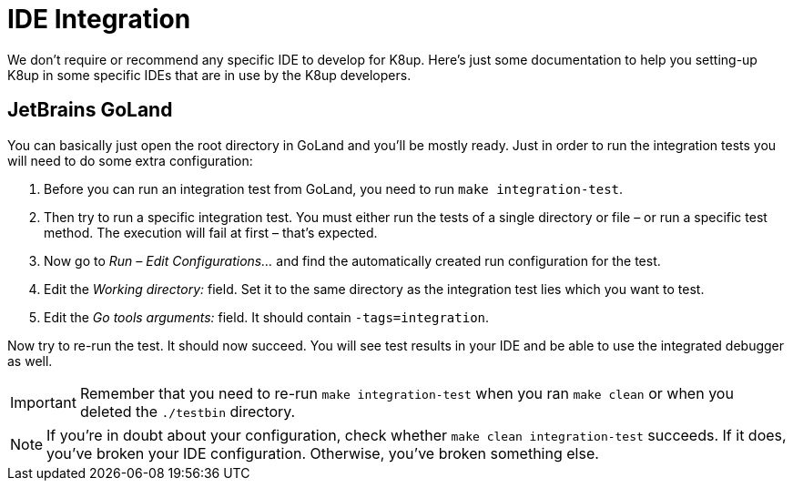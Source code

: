 = IDE Integration

We don't require or recommend any specific IDE to develop for K8up.
Here's just some documentation to help you setting-up K8up in some specific IDEs that are in use by the K8up developers.

== JetBrains GoLand

You can basically just open the root directory in GoLand and you'll be mostly ready.
Just in order to run the integration tests you will need to do some extra configuration:

. Before you can run an integration test from GoLand, you need to run `make integration-test`.
. Then try to run a specific integration test.
  You must either run the tests of a single directory or file – or run a specific test method.
  The execution will fail at first – that's expected.
. Now go to _Run – Edit Configurations..._ and find the automatically created run configuration for the test.
. Edit the _Working directory:_ field.
  Set it to the same directory as the integration test lies which you want to test.
. Edit the _Go tools arguments:_ field.
  It should contain `-tags=integration`.

Now try to re-run the test.
It should now succeed.
You will see test results in your IDE and be able to use the integrated debugger as well.

[IMPORTANT]
====
Remember that you need to re-run `make integration-test` when you ran `make clean` or when you deleted the `./testbin` directory.
====

[NOTE]
====
If you're in doubt about your configuration, check whether `make clean integration-test` succeeds.
If it does, you've broken your IDE configuration.
Otherwise, you've broken something else.
====
